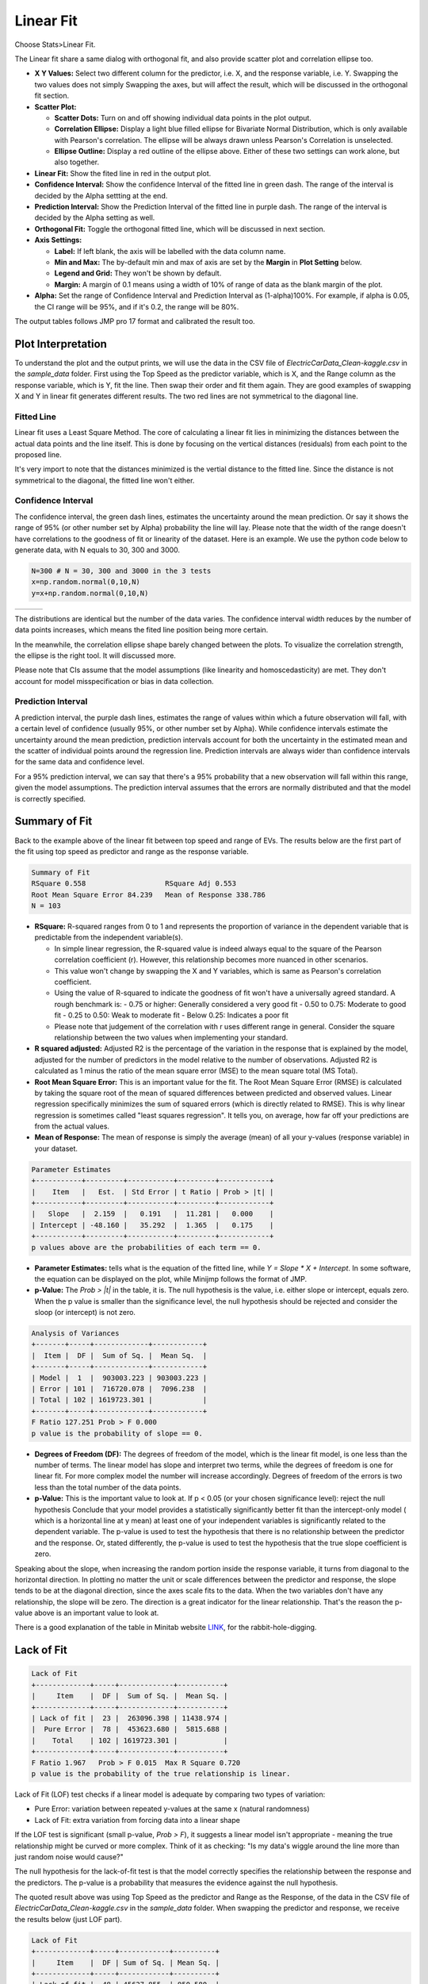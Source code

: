 .. raw:: html

   <style>
      .tight-table td {
             white-space: normal !important;
                       }
                          </style>

Linear Fit
==========

Choose Stats>Linear Fit.

.. image:: images/linear_fit1.png
   :align: center

The Linear fit share a same dialog with orthogonal fit, and also provide scatter plot and correlation ellipse too. 

- **X Y Values:** Select two different column for the predictor, i.e. X, and the response variable, i.e. Y. Swapping the two values does not simply Swapping the axes, but will affect the result, which will be discussed in the orthogonal fit section. 
- **Scatter Plot:** 

  - **Scatter Dots:** Turn on and off showing individual data points in the plot output.
  - **Correlation Ellipse:** Display a light blue filled ellipse for Bivariate Normal Distribution, which is only available with Pearson's correlation. The ellipse will be always drawn unless Pearson's Correlation is unselected. 
  - **Ellipse Outline:** Display a red outline of the ellipse above. Either of these two settings can work alone, but also together.

- **Linear Fit:** Show the fited line in red in the output plot.
- **Confidence Interval:** Show the confidence Interval of the fitted line in green dash. The range of the interval is decided by the Alpha settting at the end.
- **Prediction Interval:** Show the Prediction Interval of the fitted line in purple dash. The range of the interval is decided by the Alpha setting as well.

- **Orthogonal Fit:** Toggle the orthogonal fitted line, which will be discussed in next section.

- **Axis Settings:**

  - **Label:** If left blank, the axis will be labelled with the data column name.
  - **Min and Max:** The by-default min and max of axis are set by the **Margin** in **Plot Setting** below. 
  - **Legend and Grid:** They won't be shown by default.
  - **Margin:** A margin of 0.1 means using a width of 10% of range of data as the blank margin of the plot.

- **Alpha:** Set the range of Confidence Interval and Prediction Interval as (1-alpha)100%. For example, if alpha is 0.05, the CI range will be 95%, and if it's 0.2, the range will be 80%.

The output tables follows JMP pro 17 format and calibrated the result too. 

Plot Interpretation
-------------------

To understand the plot and the output prints, we will use the data in the CSV file of `ElectricCarData_Clean-kaggle.csv` in the `sample_data` folder. First using the Top Speed as the predictor variable, which is X, and the Range column as the response variable, which is Y, fit the line. Then swap their order and fit them again. 
They are good examples of swapping X and Y in linear fit generates different results. The two red lines are not symmetrical to the diagonal line. 

.. image:: images/linear_fit_plot.png
   :align: center

Fitted Line
~~~~~~~~~~~

Linear fit uses a Least Square Method. The core of calculating a linear fit lies in minimizing the distances between the actual data points and the line itself. This is done by focusing on the vertical distances (residuals) from each point to the proposed line.

It's very import to note that the distances minimized is the vertial distance to the fitted line. Since the distance is not symmetrical to the diagonal, the fitted line won't either.

Confidence Interval
~~~~~~~~~~~~~~~~~~~

The confidence interval, the green dash lines, estimates the uncertainty around the mean prediction. Or say it shows the range of 95% (or other number set by Alpha) probability the line will lay. Please note that the width of the range doesn't have correlations to the goodness of fit or linearity of the dataset. Here is an example. We use the python code below to generate data, with N equals to 30, 300 and 3000.

.. code-block:: python

        N=300 # N = 30, 300 and 3000 in the 3 tests
        x=np.random.normal(0,10,N)
        y=x+np.random.normal(0,10,N)


.. list-table::
   :widths: 33 33 33

   * - .. image:: images/linear_fit_ci30.png
     - .. image:: images/linear_fit_ci300.png
     - .. image:: images/linear_fit_ci3000.png

The distributions are identical but the number of the data varies. The confidence interval width reduces by the number of data points increases, which means the fited line position being more certain. 

In the meanwhile, the correlation ellipse shape barely changed between the plots. To visualize the correlation strength, the ellipse is the right tool. It will discussed more.

Please note that CIs assume that the model assumptions (like linearity and homoscedasticity) are met. They don't account for model misspecification or bias in data collection.

Prediction Interval
~~~~~~~~~~~~~~~~~~~

A prediction interval, the purple dash lines, estimates the range of values within which a future observation will fall, with a certain level of confidence (usually 95%, or other number set by Alpha). While confidence intervals estimate the uncertainty around the mean prediction, prediction intervals account for both the uncertainty in the estimated mean and the scatter of individual points around the regression line. Prediction intervals are always wider than confidence intervals for the same data and confidence level.

For a 95% prediction interval, we can say that there's a 95% probability that a new observation will fall within this range, given the model assumptions. The prediction interval assumes that the errors are normally distributed and that the model is correctly specified.

Summary of Fit
--------------

Back to the example above of the linear fit between top speed and range of EVs. The results below are the first part of the fit using top speed as predictor and range as the response variable.

.. code-block:: none

        Summary of Fit
        RSquare 0.558			RSquare Adj 0.553
        Root Mean Square Error 84.239	Mean of Response 338.786
        N = 103

- **RSquare:** R-squared ranges from 0 to 1 and represents the proportion of variance in the dependent variable that is predictable from the independent variable(s). 
  
  - In simple linear regression, the R-squared value is indeed always equal to the square of the Pearson correlation coefficient (r). However, this relationship becomes more nuanced in other scenarios. 
  - This value won't change by swapping the X and Y variables, which is same as Pearson's correlation coefficient.
  - Using the value of R-squared to indicate the goodness of fit won't have a universally agreed standard. A rough benchmark is:
    - 0.75 or higher: Generally considered a very good fit
    - 0.50 to 0.75: Moderate to good fit
    - 0.25 to 0.50: Weak to moderate fit
    - Below 0.25: Indicates a poor fit
  - Please note that judgement of the correlation with r uses different range in general. Consider the square relationship between the two values when implementing your standard.

- **R squared adjusted:** Adjusted R2 is the percentage of the variation in the response that is explained by the model, adjusted for the number of predictors in the model relative to the number of observations. Adjusted R2 is calculated as 1 minus the ratio of the mean square error (MSE) to the mean square total (MS Total).
  
- **Root Mean Square Error:** This is an important value for the fit. The Root Mean Square Error (RMSE) is calculated by taking the square root of the mean of squared differences between predicted and observed values. Linear regression specifically minimizes the sum of squared errors (which is directly related to RMSE). This is why linear regression is sometimes called "least squares regression". It tells you, on average, how far off your predictions are from the actual values.

- **Mean of Response:** The mean of response is simply the average (mean) of all your y-values (response variable) in your dataset.


.. code-block:: none
   
        Parameter Estimates
        +-----------+---------+-----------+---------+------------+
        |    Item   |   Est.  | Std Error | t Ratio | Prob > |t| |
        +-----------+---------+-----------+---------+------------+
        |   Slope   |  2.159  |   0.191   |  11.281 |   0.000    |
        | Intercept | -48.160 |   35.292  |  1.365  |   0.175    |
        +-----------+---------+-----------+---------+------------+
        p values above are the probabilities of each term == 0.

- **Parameter Estimates:** tells what is the equation of the fitted line, while `Y = Slope * X + Intercept`. In some software, the equation can be displayed on the plot, while Minijmp follows the format of JMP.

- **p-Value:** The `Prob > |t|` in the table, it is. The null hypothesis is the value, i.e. either slope or intercept, equals zero. When the p value is smaller than the significance level, the null hypothesis should be rejected and consider the sloop (or intercept) is not zero. 


.. code-block:: none
   
        Analysis of Variances
        +-------+-----+-------------+------------+
        |  Item |  DF |  Sum of Sq. |  Mean Sq.  |
        +-------+-----+-------------+------------+
        | Model |  1  |  903003.223 | 903003.223 |
        | Error | 101 |  716720.078 |  7096.238  |
        | Total | 102 | 1619723.301 |            |
        +-------+-----+-------------+------------+
        F Ratio 127.251	Prob > F 0.000
        p value is the probability of slope == 0.

- **Degrees of Freedom (DF):** The degrees of freedom of the model, which is the linear fit model, is one less than the number of terms. The linear model has slope and interpret two terms, while the degrees of freedom is one for linear fit. For more complex model the number will increase accordingly. Degrees of freedom of the errors is two less than the total number of the data points.

- **p-Value:** This is the important value to look at. If p < 0.05 (or your chosen significance level): reject the null hypothesis Conclude that your model provides a statistically significantly better fit than the intercept-only model ( which is a horizontal line at y mean) at least one of your independent variables is significantly related to the dependent variable. The p-value is used to test the hypothesis that there is no relationship between the predictor and the response. Or, stated differently, the p-value is used to test the hypothesis that the true slope coefficient is zero. 

.. image:: images/linear_fit_slope.png
   :align: center

Speaking about the slope, when increasing the random portion inside the response variable, it turns from diagonal to the horizontal direction. In plotting no matter the unit or scale differences between the predictor and response, the slope tends to be at the diagonal direction, since the axes scale fits to the data. When the two variables don't have any relationship, the slope will be zero. The direction is a great indicator for the linear relationship. That's the reason the p-value above is an important value to look at.
        
There is a good explanation of the table in Minitab website `LINK <https://support.minitab.com/en-us/minitab/help-and-how-to/statistical-modeling/regression/how-to/fit-regression-model/interpret-the-results/all-statistics-and-graphs/analysis-of-variance-table/>`_, for the rabbit-hole-digging. 

Lack of Fit
-----------


.. code-block:: none
   
        Lack of Fit
        +-------------+-----+-------------+-----------+
        |     Item    |  DF |  Sum of Sq. |  Mean Sq. |
        +-------------+-----+-------------+-----------+
        | Lack of fit |  23 |  263096.398 | 11438.974 |
        |  Pure Error |  78 |  453623.680 |  5815.688 |
        |    Total    | 102 | 1619723.301 |           |
        +-------------+-----+-------------+-----------+
        F Ratio 1.967	Prob > F 0.015	Max R Square 0.720
        p value is the probability of the true relationship is linear.

Lack of Fit (LOF) test checks if a linear model is adequate by comparing two types of variation:

- Pure Error: variation between repeated y-values at the same x (natural randomness)
- Lack of Fit: extra variation from forcing data into a linear shape

If the LOF test is significant (small p-value, `Prob > F`), it suggests a linear model isn't appropriate - meaning the true relationship might be curved or more complex. Think of it as checking: "Is my data's wiggle around the line more than just random noise would cause?"

The null hypothesis for the lack-of-fit test is that the model correctly specifies the relationship between the response and the predictors. The p-value is a probability that measures the evidence against the null hypothesis.

The quoted result above was using Top Speed as the predictor and Range as the Response, of the data in the CSV file of `ElectricCarData_Clean-kaggle.csv` in the `sample_data` folder. When swapping the predictor and response, we receive the results below (just LOF part).

.. code-block:: none
   
        Lack of Fit
        +-------------+-----+------------+----------+
        |     Item    |  DF | Sum of Sq. | Mean Sq. |
        +-------------+-----+------------+----------+
        | Lack of fit |  48 | 45627.855  | 950.580  |
        |  Pure Error |  53 | 40064.967  | 755.943  |
        |    Total    | 102 | 193658.117 |          |
        +-------------+-----+------------+----------+
        F Ratio 1.257	Prob > F 0.208	Max R Square 0.793

The p value is larger in this case and typically the null hypothesis can't be rejected. While swapping the predictor and response clearly won't change the conclusion regards the linear relationship between the two variables, it just implies among the two linear models, one is more likely to be adequate. One of the linear model not being adequate won't conclude their linear relationship.
        
To have a LOF result, you need replicate measurements (multiple y-values at same x) to perform this test, which means same X values in the dataset. When the predictor values are all unique to each other, the LOF table won't be displayed (like what JMP does).

Normality of Residuals
----------------------

In linear regression, residuals are the differences between your actual observed y-values and the predicted values from your fitted line. Think of them as how far each point "misses" the line - some points fall above the line (positive residuals) and others fall below (negative residuals).

The assumption that residuals should be normally distributed is crucial because it tells us about the nature of the "noise" or random variation in our data. When we fit a line to data, we're essentially saying "this line represents the true relationship, plus some random error." If these errors (residuals) follow a normal distribution, it suggests that the scatter around our line is natural random variation, rather than being caused by some systematic pattern we're missing. This normal distribution of residuals is what we'd expect if many small, independent factors are affecting our measurements.

When residuals aren't normally distributed, it often signals a problem with our linear model. It might mean we're missing an important curved relationship, we've left out key variables, or our data contains outliers that are pulling the line in strange ways. This is why checking residual normality is a standard diagnostic tool - it helps validate whether our linear regression assumptions are reasonable. Both Minitab and JMP provide tests and plots to check this assumption, helping users determine if their linear model is appropriate for their data.


.. code-block:: none
   
        Normality of Residuals
        Shapiro-Wilk Statistics 0.968	p-value 0.015
        Anderson Darling Stats. 1.174	p-value 0.004
        p values are the probabilities of true dist is normal.

P value in the results indicates the probability of the residuals coming from a normal distribution. When the p-value is higher than the significance level the residuals are likely to have a normal distribution. When the p-value is smaller than the significance level, the null hypothesis should be rejected, while there is likely to be portions more than random errors in the residuals. 

To learn more about the normality test, please check the help page of `Normality` Dialog. `LINK <https://minijmp.readthedocs.io/en/latest/usage/normality.html>`_

The software provides more tools to visualize the linear fit residuals. Please check the next section `Residual Plot`. `LINK <https://minijmp.readthedocs.io/en/latest/usage/residuals.html>`_


